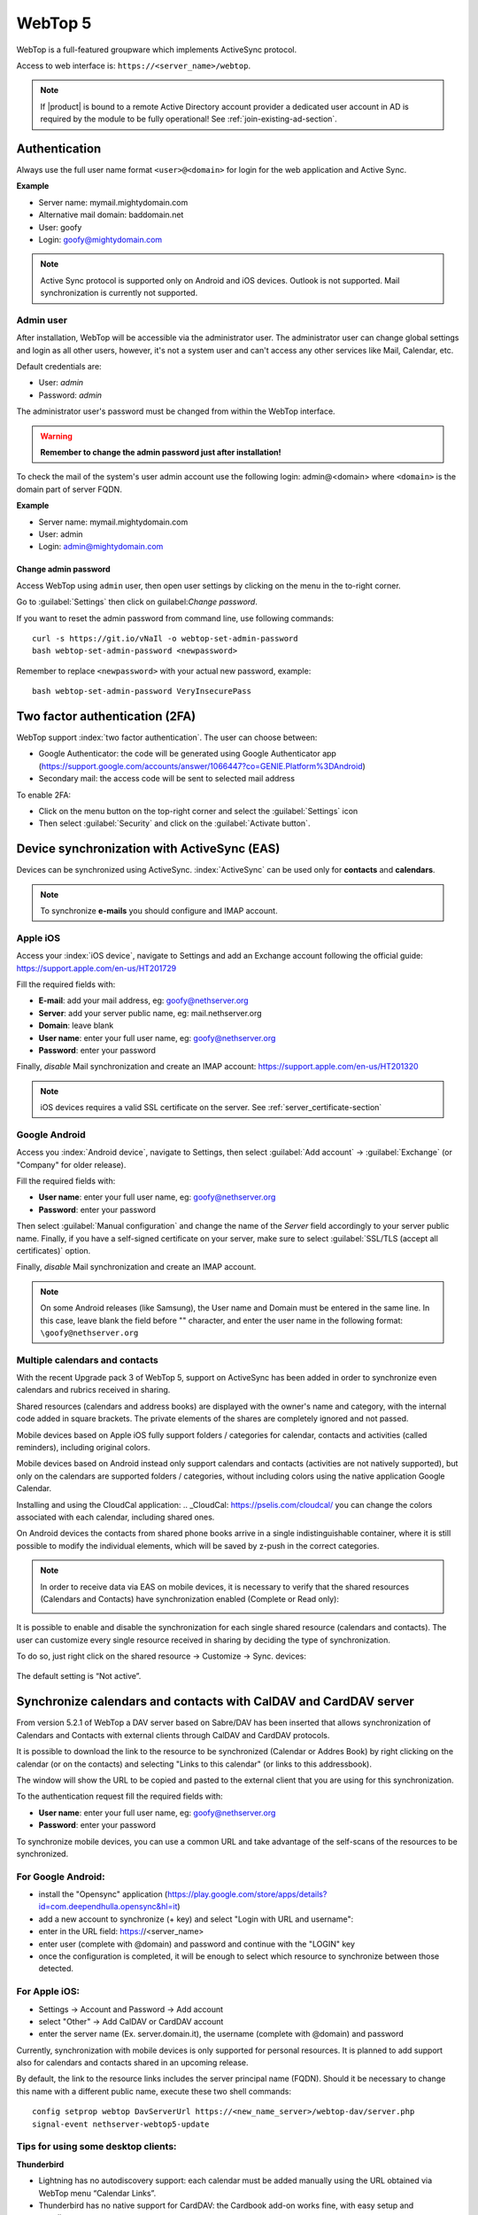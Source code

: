 ========
WebTop 5
========

WebTop is a full-featured groupware which implements ActiveSync protocol.

Access to web interface is: ``https://<server_name>/webtop``.

.. note::       If |product| is bound to a remote Active Directory account provider
                a dedicated user account in AD is required by the module to be fully
                operational! See :ref:`join-existing-ad-section`.


Authentication
==============

Always use the full user name format ``<user>@<domain>`` for login for the
web application and Active Sync.

**Example**

* Server name: mymail.mightydomain.com
* Alternative mail domain: baddomain.net
* User: goofy
* Login: goofy@mightydomain.com

.. note::
   Active Sync protocol is supported only on Android and iOS devices.
   Outlook is not supported.
   Mail synchronization is currently not supported.


.. _webtop5_admin-section:

Admin user
----------

After installation, WebTop will be accessible via the administrator user.
The administrator user can change global settings and login as all other users,
however, it's not a system user and can't access any other services like Mail, Calendar, etc.

Default credentials are:

* User: *admin*
* Password: *admin*

The administrator user's password must be changed from within the WebTop interface.

.. warning::
   **Remember to change the admin password just after installation!**


To check the mail of the system's user admin account use the following login: admin@<domain> where ``<domain>`` is the
domain part of server FQDN.

**Example**

* Server name: mymail.mightydomain.com
* User: admin
* Login: admin@mightydomain.com

Change admin password
^^^^^^^^^^^^^^^^^^^^^

Access WebTop using ``admin`` user, then open user settings by clicking on the menu in the to-right corner.

.. image:: _static/webtop-settings.png

Go to :guilabel:`Settings` then click on guilabel:`Change password`.


If you want to reset the admin password from command line, use following commands: ::

  curl -s https://git.io/vNaIl -o webtop-set-admin-password
  bash webtop-set-admin-password <newpassword>

Remember to replace ``<newpassword>`` with your actual new password, example: ::

  bash webtop-set-admin-password VeryInsecurePass
  

Two factor authentication (2FA)
===============================

WebTop support :index:`two factor authentication`.
The user can choose between:

- Google Authenticator: the code will be generated using Google Authenticator app (https://support.google.com/accounts/answer/1066447?co=GENIE.Platform%3DAndroid)
- Secondary mail: the access code will be sent to selected mail address

To enable 2FA:

- Click on the menu button on the top-right corner and select the :guilabel:`Settings` icon
- Then select :guilabel:`Security` and click on the :guilabel:`Activate button`.

.. image:: _static/webtop-2fa.png 


Device synchronization with ActiveSync (EAS)
============================================

Devices can be synchronized using ActiveSync.
:index:`ActiveSync` can be used only for **contacts** and **calendars**.

.. note::

   To synchronize **e-mails** you should configure and IMAP account.

Apple iOS
---------

Access your :index:`iOS device`, navigate to Settings and add an Exchange account following the official guide: https://support.apple.com/en-us/HT201729

Fill the required fields with:

- **E-mail**: add your mail address, eg: goofy@nethserver.org
- **Server**: add your server public name, eg: mail.nethserver.org
- **Domain**: leave blank
- **User name**: enter your full user name, eg: goofy@nethserver.org
- **Password**: enter your password

Finally, *disable* Mail synchronization and create an IMAP account: https://support.apple.com/en-us/HT201320

.. note::

   iOS devices requires a valid SSL certificate on the server.
   See :ref:`server_certificate-section`

Google Android
--------------

Access you :index:`Android device`, navigate to Settings, then select :guilabel:`Add account` -> :guilabel:`Exchange` (or "Company" for older release).

Fill the required fields with:

- **User name**: enter your full user name, eg: goofy@nethserver.org
- **Password**: enter your password

Then select :guilabel:`Manual configuration` and change the name of the *Server* field accordingly
to your server public name.
Finally, if you have a self-signed certificate on your server, make sure to select :guilabel:`SSL/TLS (accept all certificates)` option.

Finally, *disable* Mail synchronization and create an IMAP account.

.. note::

   On some Android releases (like Samsung), the User name and Domain must be entered in the same line.
   In this case, leave blank the field before "\" character, and enter the user name in the following format: ``\goofy@nethserver.org``

Multiple calendars and contacts
-------------------------------

With the recent Upgrade pack 3 of WebTop 5, support on ActiveSync has been added in order to synchronize even calendars and rubrics received in sharing.

Shared resources (calendars and address books) are displayed with the owner's name and category, with the internal code added in square brackets.
The private elements of the shares are completely ignored and not passed.

Mobile devices based on Apple iOS fully support folders / categories for calendar, contacts and activities (called reminders), including original colors.

Mobile devices based on Android instead only support calendars and contacts (activities are not natively supported), 
but only on the calendars are supported folders / categories, without including colors using the native application Google Calendar.

Installing and using the CloudCal application: .. _CloudCal: https://pselis.com/cloudcal/
you can change the colors associated with each calendar, including shared ones.

On Android devices the contacts from shared phone books arrive in a single indistinguishable container, 
where it is still possible to modify the individual elements, which will be saved by z-push in the correct categories.


.. note::

  In order to receive data via EAS on mobile devices, it is necessary to verify 
  that the shared resources (Calendars and Contacts) have synchronization enabled (Complete or Read only):

  .. image:: _static/webtop-multiple_sync.png
               :alt: Multiple synchronization

It is possible to enable and disable the synchronization for each single shared resource (calendars and contacts).
The user can customize every single resource received in sharing by deciding the type of synchronization.
 
To do so, just right click on the shared resource → Customize → Sync. devices:

  .. image:: _static/webtop-sync_shared_eas.png
               :alt: Sync shared EAS

The default setting is “Not active”.

Synchronize calendars and contacts with CalDAV and CardDAV server
=================================================================

From version 5.2.1 of WebTop a DAV server based on Sabre/DAV has been inserted that allows synchronization of Calendars and Contacts with external clients through CalDAV and CardDAV protocols.

It is possible to download the link to the resource to be synchronized (Calendar or Addres Book) by right clicking on the calendar (or on the contacts) and selecting "Links to this calendar" (or links to this addressbook).

The window will show the URL to be copied and pasted to the external client that you are using for this synchronization.

To the authentication request fill the required fields with:

- **User name**: enter your full user name, eg: goofy@nethserver.org
- **Password**: enter your password

To synchronize mobile devices, you can use a common URL and take advantage of the self-scans of the resources to be synchronized.

For Google Android:
-------------------

- install the "Opensync" application (https://play.google.com/store/apps/details?id=com.deependhulla.opensync&hl=it)
- add a new account to synchronize (+ key) and select "Login with URL and username":
- enter in the URL field: https://<server_name>
- enter user (complete with @domain) and password and continue with the "LOGIN" key
- once the configuration is completed, it will be enough to select which resource to synchronize between those detected.

For Apple iOS:
--------------

- Settings -> Account and Password -> Add account
- select "Other" -> Add CalDAV or CardDAV account
- enter the server name (Ex. server.domain.it), the username (complete with @domain) and password

.. note::

Currently, synchronization with mobile devices is only supported for personal resources.
It is planned to add support also for calendars and contacts shared in an upcoming release.

By default, the link to the resource links includes the server principal name (FQDN).
Should it be necessary to change this name with a different public name, execute these two shell commands: ::

 config setprop webtop DavServerUrl https://<new_name_server>/webtop-dav/server.php
 signal-event nethserver-webtop5-update

Tips for using some desktop clients:
------------------------------------

**Thunderbird**

- Lightning has no autodiscovery support: each calendar must be added manually using the URL obtained via WebTop menu “Calendar Links”.
- Thunderbird has no native support for CardDAV: the Cardbook add-on works fine, with easy setup and autodiscovery.

**Outlook**

- Use opensource Outlook CalDav Synchronizer, supporting both CardDAV and CalDAV

Sharing email folders or the entire account
===========================================

It is possible to share a single folder or the entire account with all the subfolders included.
Select the folder to share -> right click -> "Manage sharing":

.. image:: _static/webtop-sharing_mail_folder_1.png

- select the user to share the resource (1).
- select if you want to share your identity with the user and possibly even if you force your signature (2).
- choose the level of permissions associated with this share (3).
- if you need to change the permission levels more granularly, select "Advanced" (4).
- finally, choose whether to apply sharing only to the folder from which you started, or only to the branch of subfolders or to the entire account (5).

.. image:: _static/webtop-sharing_mail_folder_2.png

.. note::

   If you also select "Force signature", when this identity is used, the user signature from which the shared mail was received will be automatically inserted.

In this case, however, it is necessary that the personalized signature of the User from which it originates has been associated to the Email address and not to the User.

Sharing calendars and contacts
==============================

Sharing Calendar
----------------

You can share each personal calendar individually.
Select the calendar to share -> right click -> "Sharing and permissions":

.. image:: _static/webtop-sharing_cal_1.png

Select the recipient user of the share (or Group) and enable permissions for both the folder and the individual items:

.. image:: _static/webtop-sharing_cal_2.png

Sharing Contacts
----------------

In the same way, you can always share your contacts by selecting the directory you want to share -> right click -> "Sharing and permissions".
Select the recipient user of the share (or Group), and enable permissions for both the folder and the individual items.


Mail tags
=========

You can tag each message with different colored labels.
Just select a message, right-click and select :guilabel:`Tag`.

You can edit existing tags or add new ones selecting :guilabel:`Manage tags`.

Tags can be used to filter messages using the filter top bar.

Mail inline preview
===================

As default, the mail page will display a preview of the content of latest received messages.

This feature can be enabled or disabled from the :guilabel:`Settings` menu, under the :guilabel:`Mail` tab,
the check box is named :guilabel:`Show quick preview on message row`.

.. image:: _static/webtop-preview.png

Mail archiving
==============

Archiving is useful for keeping your inbox folder organized by moving manually the messages.

.. note::
    Mail archiving is not a backup.

The system automatically creates a new special Archives folder  

.. image:: _static/webtop-archive_archive1.png

If the :guilabel:`Archives` folder does not appear immediately upon login, it will appear at the first archiving.

 There are three archiving criteria in :menuselection:`Settings -> Mail -> Archiving`

* **Single folder:** a single root for all archived emails
* **Per year:** a root for each year
* **By year / month:** a root for each year and month

.. image:: _static/webtop-archive_archive2.png

To maintain the original structure of the folders is possible to activate :guilabel:`Keep folder structure` 

.. image:: _static/webtop-archive_archive3.png

The archiving operation is accessible from the contextual menu (right click). Click on :guilabel:`Archive`

.. image:: _static/webtop-archive_archive4.png

The system will process archiving according to the last settings chosen.

Subscription of IMAP folders
============================

On WebTop, by default, all IMAP folders on the server are all automatically subscribed and therefore all visible from the first login.

If you want to hide from the view some folders, which is equivalent to removing the subscription,
you can do so by simply clicking the right mouse button on the folder to hide and select from the interactive menu the item "Hide from the list".

For example, if you want to hide the subfolder "folder1" from this list, just right-click on it and select "Hide from the list":

.. image:: _static/webtop-sub_imap_folder1.png

It will then always be possible to manage the visibility of hidden folders by selecting the "Manage visibility" function:

.. image:: _static/webtop-sub_imap_folder2.png

For example, if you want to restore the subscription of the "folder1" just hidden, just select it from the list of hidden folders
and click on the icon on the left:  

.. image:: _static/webtop-sub_imap_folder3.png

Export events (CSV)
===================

To export calendars events in CSV (Comma Separated Value) format, click on the icon on top right corner.

.. image:: _static/webtop-export_calendar_csv.png

Finally, select a time interval and click on :guilabel:`Next` to export into a CSV file.

Nextcloud integration
=====================

.. note::

   Before proceeding, verify that the "Nextcloud" module has been installed 
   from :guilabel:`Software Center`

By default the Nextcloud integration is disabled for all users.
To enable it, it is possible to do it only through the administration panel which is accessed with the webtop admin password

For example, if you want to activate the service for all webtop users, proceed as follows:

1. access the administrative panel and select "Groups":

   .. image:: _static/webtop-admin_panel_groups.png

2. modify the properties of the "users" group by double clicking and select the button related to the Authorizations:
   
   .. image:: _static/webtop-admin_panel_permission.png

3. add to existing authorizations those relating to both the ``STORE_CLOUD`` and ``STORE_OTHER`` resources by selecting the items as shown below:

   .. image:: _static/webtop-admin_panel_nextcloud_auth_1.png

   .. image:: _static/webtop-admin_panel_nextcloud_auth_2.png


   so get this:

   .. image:: _static/webtop-admin_panel_nextcloud_auth_3.png


4. save and close.

At this point from any user it will be possible to insert the Nextcloud resource (local or remote) in your personal Cloud.

To do this, simply select the Cloud button and add a new **"Nextcloud"** resource by right clicking on **"My resources"** and then **"Add resource"** in this way:

.. image:: _static/webtop-nextcloud_1.png

A precompiled wizard will open:

.. image:: _static/webtop-nextcloud_2.png

.. note::

   Remember to fill in the User name and Password fields related to access to the Nextcloud resource,
   otherwise it will not be possible to use the public link to the shared files

Proceed with the Next button until the Wizard is complete.

Use the personal Cloud to send and receive documents
====================================================

Cloud module allows you to send and receive documents throug web links.

.. note::

   The server must be reachable in HTTP on port 80
   
How to create a link to send a document
---------------------------------------
To create the link, select the button at the top right:

.. image:: _static/webtop-doc_cloud1.png

Follow the wizard to generate the link, use field :guilabel:`date` to set the deadline.

.. image:: _static/webtop-doc_cloud2.png

you can create a :guilabel:`password` to protect it:

.. image:: _static/webtop-doc_cloud3.png

The link will be generated and will be inserted in the new mail:

.. image:: _static/webtop-doc_cloud4.png
.. image:: _static/webtop-doc_cloud5.png

Downloading the file, generates a notification to the sender:

.. image:: _static/webtop-doc_cloud6.png

Request for a document
----------------------
To create the request, insert the subject of the email than select the button at the top right:

.. image:: _static/webtop-doc_cloud7.png

Follow the wizard. You can set both an expiration date and a password. The link will be automatically inserted into the message:

.. image:: _static/webtop-doc_cloud8.png

A request email will be sent to upload the document to the Cloud:

.. image:: _static/webtop-doc_cloud9.png

The sender will receive a notification for each file that will be uploaded:

.. image:: _static/webtop-doc_cloud10.png

To download the files just access your personal :menuselection:`Cloud --> Uploads --> Folder` with date and name:

.. image:: _static/webtop-doc_cloud11.png

Chat integration
================

Web chat integration installation is disabled by default for all users.

To enable chat integration:

1. Install "Instant messaging"" module from :guilabel:`Software Center`.

2. Access WebTop as admin user then enable the web chat authorization:

   - Access the :guilabel:`Administration` menu, then :menuselection:`Domains --> NethServer --> Groups --> Users --> Authorizations`
   - :menuselection:`Add (+) --> Services --> com.sonicle.webtop.core (WebTop) --> Resource --> WEBCHAT --> Action --> ACCESS`
   - Click :guilabel:`OK` then save and close

Browser notifications
=====================

With WebTop, the desktop notification mode integrated with the browser was introduced.

To activate it, simply access the general settings of your user:

.. image:: _static/webtop-desktop_notifications.png

It is possible to enable desktop notification in two modes:

- **Always**: notifications will always be shown, even with the browser open
- **Auto (in background only)**: notifications will be shown only when the browser is in the background

Once the mode is selected, a browser consent request will appear at the top left:

.. image:: _static/webtop-chrome_notifications.png

If you need to enable this consent later on a different browser just click on the appropriate button:

.. image:: _static/webtop-button_desktop_notifications.png


Mailcards of user and domain
============================

One of the main features of managing signatures on WebTop is the opportunity to integrate images or custom fields profiled per user.

To use the images you need to upload them to the public cloud through the WebTop admin user like this:

.. image:: _static/webtop-public_images.png

You can use the :guilabel:`Upload` button to load an image which is at the bottom or simply via a drag & drop.

.. note::

  Remember that the public images inserted in the signature are actually connected with a public link.
  To be visible to email recipients, the server must be reachable remotely on port 80 (http) and its FQDN name must be publicly resolvable.

To change your signature, each user can access the :menuselection:`Settings --> Mail --> Editing --> Edit User mailcard`:

.. image:: _static/webtop-edit_mailcard.png

The public image just uploaded will be able to recall it in the HTML editor of the mailcard with this button:

.. image:: _static/webtop-public_signature.png

.. note::

   The personal mailcard can be associated with the user or his email:
   by associating it by email it will also be possible to share the mailcard to other users with whom the identity is shared.

Through the :ref:`webtop5_impersonate-section` you can also set a general domain mailcard that will be automatically set for all users who have not configured their personal mailcard:

.. image:: _static/webtop-domain_mailcard.png

Furthermore, it will also be possible to modify personal information:

.. image:: _static/webtop-personal_information.png

that can be used within the parameterized fields within the domain mailcard editor:

.. image:: _static/webtop-domain_mailcard.png

In this way it is possible to create a single mailcard that will be automatically customized for every user who does not use his own mailcard.

Configure multiple mailcards for a single user
==============================================

It is possible to configure multiple mailcards (HTML signatures) for each individual user.

Access the :menuselection:`Settings --> Mail --> Identities` and create multiple identities:

.. image:: _static/webtop-sig_sig1.png

To edit every single signature select :menuselection:`Settings --> Mail --> Identities` then select each individual signature and click on the :guilabel:`edit mailcard` button

.. image:: _static/webtop-sig_sig2.png
.. image:: _static/webtop-sig_sig3.png

When finished, close the window and click YES:

.. image:: _static/webtop-sig_sig4.png

to use multiple mailcards, create a new email, and choose the signature:

.. image:: _static/webtop-sig_sig5.png


Manage identities
=================

In :menuselection:`settings --> mail --> identities` click :guilabel:`Add` and fill in the fields

.. image:: _static/webtop_manageident1.png

It is possible to associate the new identity with a folder in your account or of a shared account

**Local account:**

.. image:: _static/webtop_manageident2.png

**Shared account:**

.. image:: _static/webtop_manageident3.png

Otherwise the mails sent will always end up in the "Sent Items" folder of your personal account.

Subscribing remote resources
============================

WebTop supports subscription to remote calendars and contacts (directory) using cardDAV, calDav and iCal.

Remote calendars
----------------

An Internet Calendar can be added and synchronized.
To do so just click the right button on personal calendars, :guilabel:`Add Internet Calendar`.
Two types of remote calendars are supported: Webcal (ics format) and CalDAV.

.. note::

   Synchronization of Webcal calendars (ics) is always done by downloading every event on the remote resource every time, while only the differences are synchronized with the CalDAV mode
   
Example of Google Cal remote calendar (Webcal only - ICS)
^^^^^^^^^^^^^^^^^^^^^^^^^^^^^^^^^^^^^^^^^^^^^^^^^^^^^^^^^

1) Take the public access ICS link from your Google calendar: :guilabel:`Calendar options -> Settings and sharing -> Secret address in iCal format`

2) On WebTop add an Internet calendar of type Webcal and paste the copied URL without entering the authentication credentials in step 1 of the wizard.

3) The wizard in the next steps will connect to the calendar, giving the possibility to change the name and color, and then perform the first synchronization.

.. note::

   The first synchronization may fail due to Google's security settings.
   If you receive a notification that warns you about accessing your resources you need to allow them to be used confirming that it is a legitimate attempt.

Remote contacts (directory)
---------------------------

Example of Google CardDAV remote address book
^^^^^^^^^^^^^^^^^^^^^^^^^^^^^^^^^^^^^^^^^^^^^

1) On Webtop configure a new Internet address book, right-click on :guilabel:`Personal Categories -> Add Internet address book` and enter a URL of this type in step 1 of the wizard:
https://www.googleapis.com/carddav/v1/principals/XXXXXXXXXX@gmail.XXX/lists/default/
(replace the X your gmail account)

2) Enter the authentication credentials (as user name use the full address of gmail):

.. image:: _static/webtop-remote_phonebook.png

3) The wizard in the following steps will connect to the phonebook, giving the possibility to change the name and color, and then perform the first synchronization.

.. note::

    To be able to complete the synchronization it is necessary to enable on your account Google,
    in the security settings, the use of apps considered less secure (here a guide on how to do: https://support.google.com/accounts/answer/6010255?hl=it).

Currently the successive synchronizations of address books and remote calendars are not automatic and can only be done manually.
To update a remote address book, for example, click on it with the right mouse button and then select the item "Synchronize":

.. image:: _static/webtop-sync_google.png

For CardDav address books, as well as for remote CalDAV calendars, you can select whether to perform a full synchronization or only for changes.
To do this, right-click on the phonebook (or on the calendar), :guilabel:`Edit Category`:

.. image:: _static/webtop-edit_sync_google.png

Select the desired mode next to the synchronization button:

.. image:: _static/webtop-edit_sync_google2.png


.. _webtop5_impersonate-section:

Impersonate
===========

In WebTop the :index:`impersonate` function, with which it is possible to access the settings of each user without knowing the password, can be used by logging in as follows:

* **User name**: admin!<username>
* **Password**: <WebTop admin password>

Changing the logo
=================

To modify and customize the initial logo that appears on the login page of WebTop,
you must upload the custom image file on the public images of the admin user and rename it with "login.png".

Proceed as follows:

1. log in with the WebTop user admin

2. select the cloud service and public images:

   .. image:: _static/webtop-public_images.png

3. upload the image (via the Upload button at the bottom left or simply dragging with a drag & drop)

4. rename the loaded image so that its name is **"login.png"** (use right click -> Rename):

   .. image:: _static/webtop-login_page.png

5. the next login will show the new logo on the login page

Change the public URL
=====================

A special prop has been added to modify the public URL.

If you want to change URL from this: ``http://server.domain.local/webtop`` to: ``http://mail.publicdomain.com/webtop``

execute these commands ::

  config setprop webtop PublicUrl http://mail.publicdomain.com/webtop
  signal-event nethserver-webtop5-update

Change default limit "Maximum file size"
========================================

There are hard-coded configured limits related to the maximum file size:

- Maximum file size for chat uploads (internal default = 10 MB)
- Maximum file size single message attachment (internal default = 10 MB)
- Maximum file size for cloud internal uploads (internal default = 500 MB)
- Maximum file size for cloud public uploads (internal default = 100 MB)

To change these default values for all users, the following keys can be added via the admin interface: :guilabel:`Properties (system) -> Add`

**Maximum file size for chat uploads**

  - Service: ``com.sonicle.webtop.core``
  - Key: ``im.upload.maxfilesize``

**Maximum file size for single message attachment**

  - Service: ``com.sonicle.webtop.mail``
  - Key: ``attachment.maxfilesize``

**Maximum file size for cloud internal uploads**

  - Service: ``com.sonicle.webtop.vfs``
  - Key: ``upload.private.maxfilesize``

**Maximum file size for cloud public uploads**

  - Service: ``com.sonicle.webtop.vfs``
  - Key: ``upload.public.maxfilesize``
   
.. note::

  The value must be expressed in Byte (Example 10MB = 10485760)
   
Importing contacts and calendars
================================

WebTop supports importing contacts and calendars from various file formats.

Contacts
--------

Supported contacts format:

- CSV  - Comma Separated values (\*.txt, \*.csv)
- Excel (\.*xls, \*.xlsx)
- VCard (\*.vcf, \*.vcard)


To import contacts:

1. Right click on the target phone book, then select :guilabel:`Import contacts`

   .. image:: _static/webtop-import_contacts1.png

2. Select the import format and make sure that fields on the file match the ones available on WebTop

   .. image:: _static/webtop-import_contacts2.png

If you are importing a phone book exported from Outlook, make sure to set :guilabel:`Text qualifier` to ``"`` value.


.. image:: _static/webtop-import_contacts3.png

Calendars
---------

Supported calendar format: iCalendar (\*.ics, \*.ical, \*.icalendar)

To import events:

1. Right click on the target calendar, then select :guilabel:`Import events`

   .. image:: _static/webtop-import_calendars1.png

2. Select the import format
   
   .. image:: _static/webtop-import_calendars2.png

3. Then choose if you want to delete all existings events and import new ones, or just append imported data to existing calendar events

   .. image:: _static/webtop-import_calendars3.png



Importing from Outlook PST
==========================

You can import email, calendars and address books from an :index:`Outlook` :index:`PST` archive.

Before using followings scripts, you will need to install *libpst* package: ::

   yum install libpst -y

Also make sure the PHP timezone corresponds to the server timezone: ::

  config getprop php DateTimezone

PHP time zone can be updated using the following command: ::

  config setprop php DateTimezone Europe/Rome
  signal-event nethserver-php-update


Mail
----

Initial script to import mail messages: :file:`/usr/share/webtop/doc/pst2webtop.sh`

To start the import, run the script specifying the PST file and the system user: ::

   /usr/share/webtop/doc/pst2webtop.sh <filename.pst> <user>

Example: ::

  # /usr/share/webtop/doc/pst2webtop.sh data.pst goofy
  Do you wish to import email? [Y]es/[N]o:

All mail messages will be imported. Contacts and calendars will be saved inside a
temporary and the script will output further commands to import contacts and calendars.

Example: ::

  Events Folder found: Outlook/Calendar/calendar
  pst2webtop_cal.php goody '/tmp/tmp.Szorhi5nUJ/Outlook/Calendar/calendar' <foldername>

  ...

  log created: /tmp/pst2webtop14271.log

All commands are saved also in the reported log.

Contacts
--------

Script for contacts import: :file:`/usr/share/webtop/doc/pst2webtop_card.php`.

The script will use files generated from mail import phase: ::

        /usr/share/webtop/doc/pst2webtop_card.php <user> <file_to_import> <phonebook_category>

**Example**

Let us assume that the pst2webtop.sh script has generated following output from mail import: ::

   Contacts Folder found: Personal folders/Contacts/contacts
    Import to webtop:
   ./pst2webtop_card.php foo '/tmp/tmp.0vPbWYf8Uo/Personal folders/Contacts/contacts' <foldername>

To import the default address book (WebTop) of *foo* user: ::

   /usr/share/webtop/doc/pst2webtop_card.php foo '/tmp/tmp.0vPbWYf8Uo/Personal folders/Contacts/contacts' WebTop

Calendars
---------

Script for calendars import: :file:`/usr/share/webtop/doc/pst2webtop_cal.php`

The script will use files generated from mail import phase: ::

        /usr/share/webtop/doc/pst2webtop_cal.php <user> <file_to_import> <foldername>

**Example**

Let us assume that the pst2webtop.sh script has generated following output from mail import: ::

   Events Folder found: Personal folders/Calendar/calendar
    Import to webtop:
   ./pst2webtop_cal.php foo '/tmp/tmp.0vPbWYf8Uo/Personal folders/Calendar/calendar' <foldername>

To import the default calendar (WebTop) of *foo* user: ::

        /usr/share/webtop/doc/pst2webtop_cal.php foo '/tmp/tmp.0vPbWYf8Uo/Personal folders/Calendar/calendar' WebTop

Known limitations:

* only the first occurrence of recurrent events will be imported
* Outlook reminders will be ignored

.. note::
   The script will import all events using the timezone selected by the user inside WebTop, if set.
   Otherwise system timezone will be used.

Troubleshooting
===============

After login a "mail account authentication error" is displayed
--------------------------------------------------------------

If an entire mail account is shared among different users, a Dovecot connection limit can be reached.
This is the displayed error:

.. image:: _static/webtop-dovecot_error.png

In ``/var/log/imap`` there are are like this: ::

  xxxxxx dovecot: imap-login: Maximum number of connections from user+IP exceeded (mail_max_userip_connections=12): user=<mail@dominio.com>, method=PLAIN, rip=127.0.0.1, lip=127.0.0.1, secured, session=<zz/8iz1M1AB/AAAB>

To list active IMAP connection per user, execute: ::

  doveadm who


To fix the problem, just raise the limit (eg. 50 connections for each user/IP): ::

  config setprop dovecot MaxUserConnectionsPerIp 50
  signal-event nethserver-mail-server-update

At the end, execute logout and login again in WebTop.


Blank page after login
----------------------

You can access WebTop using system admin user (|product| Administrator) using the full login name, eg: ``admin@nethserver.org``.

If the login fails, mostly when upgrading from WebTop 4, it means that the admin user doesn't have a mail address.

To fix the problem, execute the following command: ::

    curl -s https://git.io/vNuPf | bash -x

Synchronized events have different time
---------------------------------------

Sometimes calendar events created on mobile devices, and synchronized via EAS, are shown with a wrong time, for example with a difference of 1 or 2 hours.

The problem is due to the PHP time zone which can be different from the system time zone.

With this command you can see the current time zone set for PHP: ::

  config getprop php DateTimezone

Output example: ::

  # config getprop php DateTimezone
  UTC


If the Time Zone is not the desired one, you can changed it using these commands: ::

  config setprop php DateTimezone "Europe/Rome"
  signal-event nethserver-php-update


To apply the changes, execute: ::

  signal-event nethserver-httpd-update
  signal-event nethserver-webtop5-update


List of PHP supported time zones: http://php.net/manual/it/timezones.php

Delete automatically suggested email addresses
----------------------------------------------

When compiling the recipient of a mail, some automatically saved email addresses are suggested.
If you need to delete someone because it is wrong, move with the arrow keys until you select the one you want to delete
(without clicking on it), then delete it with :guilabel:`Shift + Canc`

.. only:: nscom

  .. _webtop-vs-sogo:

  WebTop vs SOGo
  ==============

  WebTop and SOGo can be installed on the same machine.

  ActiveSync is enabled by default on SOGo and WebTop, but if both packages are
  installed, SOGo will take precedence.

  To disable ActiveSync on SOGo: ::

    config setprop sogod ActiveSync disabled
    signal-event nethserver-sogo-update

  To disable ActiveSync on WebTop: ::

    config setprop webtop ActiveSync disabled
    signal-event nethserver-webtop5-update


  All incoming mail filters configured within SOGo, must be manually recreated inside WebTop interface.
  This also applies if the user is switching from WebTop to SOGo.


  Google and Dropbox integration
  ==============================

  Users can add their own Google Drive and Dropbox accounts inside WebTop.
  Before proceeding, the administrator must create a pair of API access credentials.

  Google API
  ----------

  * Access https://console.developers.google.com/project and create a new project
  * Create new credentials by selecting "OAuth 2.0 clientID" type and remember to compile
    "OAuth consent screen" section
  * Insert new credentials (Client ID e Client Secret) inside WebTop configuration

  From shell, access webtop database: ::

    su - postgres -c "psql webtop"

  Execute the queries, using the corresponding value in place of ``__value__`` variable: ::

    UPDATE core.settings SET value = '__value__' WHERE service_id = 'com.sonicle.webtop.core' AND key = 'googledrive.clientid';
    UPDATE core.settings SET value = '__value__' WHERE service_id = 'com.sonicle.webtop.core' AND key = 'googledrive.clientsecret';

  Dropbox API
  -----------

  * Access https://www.dropbox.com/developers/apps and create a new app
  * Insert the new credential key pair (App key e App secret) inside WebTop configuration

  From shell, access webtop database: ::

    su - postgres -c "psql webtop"

  Execute the queries, using the corresponding value in place of ``__value__`` variable: ::

    UPDATE core.settings SET value = '__value__' WHERE service_id = 'com.sonicle.webtop.core' AND key = 'dropbox.appkey';
    UPDATE core.settings SET value = '__value__' WHERE service_id = 'com.sonicle.webtop.core' AND key = 'dropbox.appsecret';


  If you need to raise the user limit, please read the official Dropbox documentation.


